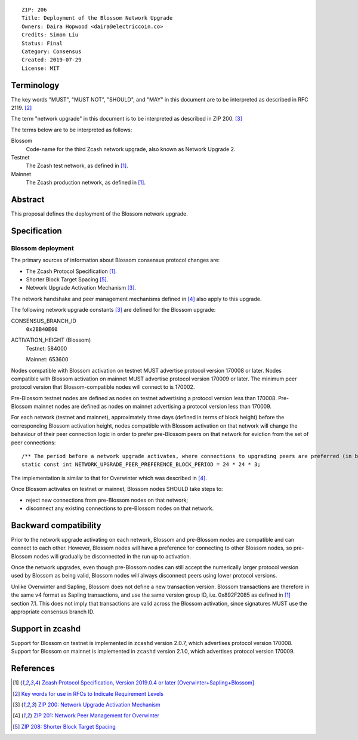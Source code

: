 ::

  ZIP: 206
  Title: Deployment of the Blossom Network Upgrade
  Owners: Daira Hopwood <daira@electriccoin.co>
  Credits: Simon Liu
  Status: Final
  Category: Consensus
  Created: 2019-07-29
  License: MIT


Terminology
===========

The key words "MUST", "MUST NOT", "SHOULD", and "MAY" in this document are to be
interpreted as described in RFC 2119. [#RFC2119]_

The term "network upgrade" in this document is to be interpreted as described in
ZIP 200. [#zip-0200]_

The terms below are to be interpreted as follows:

Blossom
  Code-name for the third Zcash network upgrade, also known as Network Upgrade 2.
Testnet
  The Zcash test network, as defined in [#protocol]_.
Mainnet
  The Zcash production network, as defined in [#protocol]_.


Abstract
========

This proposal defines the deployment of the Blossom network upgrade.


Specification
=============

Blossom deployment
------------------

The primary sources of information about Blossom consensus protocol changes are:

- The Zcash Protocol Specification [#protocol]_.
- Shorter Block Target Spacing [#zip-0208]_.
- Network Upgrade Activation Mechanism [#zip-0200]_.

The network handshake and peer management mechanisms defined in [#zip-0201]_ also 
apply to this upgrade.


The following network upgrade constants [#zip-0200]_ are defined for the Blossom 
upgrade:

CONSENSUS_BRANCH_ID
  ``0x2BB40E60``


ACTIVATION_HEIGHT (Blossom)
  Testnet: 584000

  Mainnet: 653600


Nodes compatible with Blossom activation on testnet MUST advertise protocol version
170008 or later. Nodes compatible with Blossom activation on mainnet MUST advertise
protocol version 170009 or later. The minimum peer protocol version that
Blossom-compatible nodes will connect to is 170002.

Pre-Blossom testnet nodes are defined as nodes on testnet advertising a protocol
version less than 170008. Pre-Blossom mainnet nodes are defined as nodes on mainnet
advertising a protocol version less than 170009.

For each network (testnet and mainnet), approximately three days (defined in terms of
block height) before the corresponding Blossom activation height, nodes compatible
with Blossom activation on that network will change the behaviour of their peer 
connection logic in order to prefer pre-Blossom peers on that network for eviction
from the set of peer connections::

    /** The period before a network upgrade activates, where connections to upgrading peers are preferred (in blocks). */
    static const int NETWORK_UPGRADE_PEER_PREFERENCE_BLOCK_PERIOD = 24 * 24 * 3;

The implementation is similar to that for Overwinter which was described in
[#zip-0201]_.

Once Blossom activates on testnet or mainnet, Blossom nodes SHOULD take steps to:

- reject new connections from pre-Blossom nodes on that network;
- disconnect any existing connections to pre-Blossom nodes on that network.


Backward compatibility
======================

Prior to the network upgrade activating on each network, Blossom and pre-Blossom
nodes are compatible and can connect to each other. However, Blossom nodes will
have a preference for connecting to other Blossom nodes, so pre-Blossom nodes will
gradually be disconnected in the run up to activation.

Once the network upgrades, even though pre-Blossom nodes can still accept the
numerically larger protocol version used by Blossom as being valid, Blossom nodes
will always disconnect peers using lower protocol versions.

Unlike Overwinter and Sapling, Blossom does not define a new transaction version.
Blossom transactions are therefore in the same v4 format as Sapling transactions,
and use the same version group ID, i.e. 0x892F2085 as defined in [#protocol]_
section 7.1. This does not imply that transactions are valid across the Blossom
activation, since signatures MUST use the appropriate consensus branch ID.


Support in zcashd
=================

Support for Blossom on testnet is implemented in ``zcashd`` version 2.0.7, which
advertises protocol version 170008. Support for Blossom on mainnet is implemented
in ``zcashd`` version 2.1.0, which advertises protocol version 170009.


References
==========

.. [#protocol] `Zcash Protocol Specification, Version 2019.0.4 or later [Overwinter+Sapling+Blossom] <protocol/protocol.pdf>`_
.. [#RFC2119] `Key words for use in RFCs to Indicate Requirement Levels <https://www.rfc-editor.org/rfc/rfc2119.html>`_
.. [#zip-0200] `ZIP 200: Network Upgrade Activation Mechanism <zip-0200.rst>`_
.. [#zip-0201] `ZIP 201: Network Peer Management for Overwinter <zip-0201.rst>`_
.. [#zip-0208] `ZIP 208: Shorter Block Target Spacing <zip-0208.rst>`_
